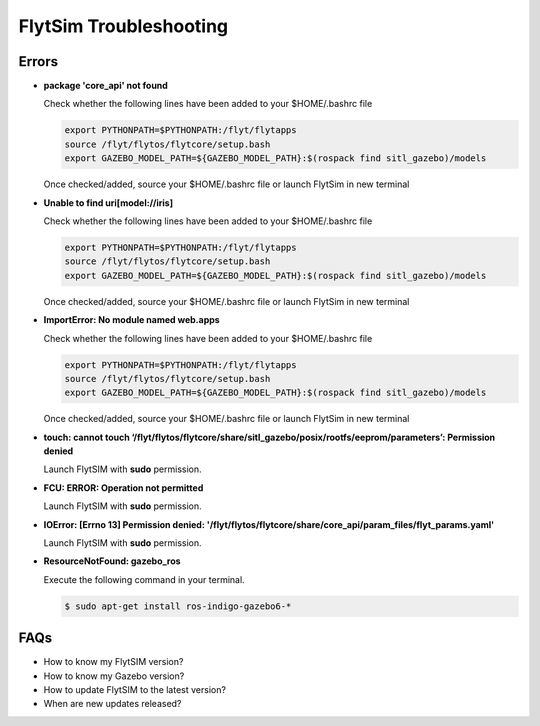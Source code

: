 .. _flytsim troubleshooting:

FlytSim Troubleshooting
=======================

.. _flytsim errors:

Errors
------

* **package 'core_api' not found**
  
  Check whether the following lines have been added to your $HOME/.bashrc file 
    
  .. code-block:: bash

     export PYTHONPATH=$PYTHONPATH:/flyt/flytapps
     source /flyt/flytos/flytcore/setup.bash
     export GAZEBO_MODEL_PATH=${GAZEBO_MODEL_PATH}:$(rospack find sitl_gazebo)/models

  Once checked/added, source your $HOME/.bashrc file or launch FlytSim in new terminal

* **Unable to find uri[model://iris]**
  
  Check whether the following lines have been added to your $HOME/.bashrc file 
    
  .. code-block:: bash

     export PYTHONPATH=$PYTHONPATH:/flyt/flytapps
     source /flyt/flytos/flytcore/setup.bash
     export GAZEBO_MODEL_PATH=${GAZEBO_MODEL_PATH}:$(rospack find sitl_gazebo)/models

  Once checked/added, source your $HOME/.bashrc file or launch FlytSim in new terminal

* **ImportError: No module named web.apps**

  Check whether the following lines have been added to your $HOME/.bashrc file 
    
  .. code-block:: bash

     export PYTHONPATH=$PYTHONPATH:/flyt/flytapps
     source /flyt/flytos/flytcore/setup.bash
     export GAZEBO_MODEL_PATH=${GAZEBO_MODEL_PATH}:$(rospack find sitl_gazebo)/models

  Once checked/added, source your $HOME/.bashrc file or launch FlytSim in new terminal

* **touch: cannot touch ‘/flyt/flytos/flytcore/share/sitl_gazebo/posix/rootfs/eeprom/parameters’: Permission denied** 
  
  Launch FlytSIM with **sudo** permission.

* **FCU: ERROR: Operation not permitted** 
  
  Launch FlytSIM with **sudo** permission.

* **IOError: [Errno 13] Permission denied: '/flyt/flytos/flytcore/share/core_api/param_files/flyt_params.yaml'**
  
  Launch FlytSIM with **sudo** permission.

* **ResourceNotFound: gazebo_ros**
  
  Execute the following command in your terminal.

  .. code-block:: bash

   $ sudo apt-get install ros-indigo-gazebo6-*
  




FAQs
----

* How to know my FlytSIM version?
* How to know my Gazebo version?
* How to update FlytSIM to the latest version?
* When are new updates released?